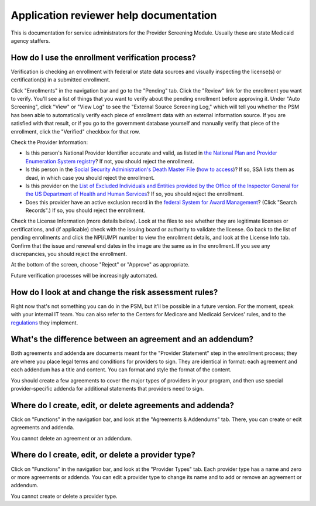Application reviewer help documentation
=======================================

This is documentation for service administrators for the Provider
Screening Module. Usually these are state Medicaid agency staffers.

How do I use the enrollment verification process?
-------------------------------------------------

Verification is checking an enrollment with federal or state data
sources and visually inspecting the license(s) or certification(s) in a
submitted enrollment.

Click "Enrollments" in the navigation bar and go to the "Pending" tab.
Click the "Review" link for the enrollment you want to verify. You'll
see a list of things that you want to verify about the pending
enrollment before approving it. Under "Auto Screening", click "View" or
"View Log" to see the "External Source Screening Log," which will tell
you whether the PSM has been able to automatically verify each piece of
enrollment data with an external information source. If you are
satisfied with that result, or if you go to the government database
yourself and manually verify that piece of the enrollment, click the
"Verified" checkbox for that row.

Check the Provider Information:

-  Is this person's National Provider Identifier accurate and valid, as
   listed in `the National Plan and Provider Enumeration System
   registry <https://npiregistry.cms.hhs.gov/>`__? If not, you should
   reject the enrollment.
-  Is this person in the `Social Security Administration's Death Master
   File <https://www.ssa.gov/dataexchange/request_dmf.html>`__ (`how to
   access <https://classic.ntis.gov/products/ssa-dmf/>`__)? If so, SSA
   lists them as dead, in which case you should reject the enrollment.
-  Is this provider on the `List of Excluded Individuals and Entities
   provided by the Office of the Inspector General for the US Department
   of Health and Human
   Services <https://oig.hhs.gov/exclusions/exclusions_list.asp>`__? If
   so, you should reject the enrollment.
-  Does this provider have an active exclusion record in the `federal
   System for Award Management <https://www.sam.gov/>`__? (Click "Search
   Records".) If so, you should reject the enrollment.

Check the License Information (more details below). Look at the files to
see whether they are legitimate licenses or certifications, and (if
applicable) check with the issuing board or authority to validate the
license. Go back to the list of pending enrollments and click the
NPI/UMPI number to view the enrollment details, and look at the License
Info tab. Confirm that the issue and renewal end dates in the image are
the same as in the enrollment. If you see any discrepancies, you should
reject the enrollment.

At the bottom of the screen, choose "Reject" or "Approve" as
appropriate.

Future verification processes will be increasingly automated.

How do I look at and change the risk assessment rules?
------------------------------------------------------

Right now that's not something you can do in the PSM, but it'll be
possible in a future version. For the moment, speak with your internal
IT team. You can also refer to the Centers for Medicare and Medicaid
Services' rules, and to the
`regulations <https://www.law.cornell.edu/cfr/text/42/424.518>`__ they
implement.

What's the difference between an agreement and an addendum?
-----------------------------------------------------------

Both agreements and addenda are documents meant for the "Provider
Statement" step in the enrollment process; they are where you place
legal terms and conditions for providers to sign. They are identical in
format: each agreement and each addendum has a title and content. You
can format and style the format of the content.

You should create a few agreements to cover the major types of providers
in your program, and then use special provider-specific addenda for
additional statements that providers need to sign.

Where do I create, edit, or delete agreements and addenda?
----------------------------------------------------------

Click on "Functions" in the navigation bar, and look at the "Agreements
& Addendums" tab. There, you can create or edit agreements and addenda.

You cannot delete an agreement or an addendum.

Where do I create, edit, or delete a provider type?
---------------------------------------------------

Click on "Functions" in the navigation bar, and look at the "Provider
Types" tab. Each provider type has a name and zero or more agreements or
addenda. You can edit a provider type to change its name and to add or
remove an agreement or addendum.

You cannot create or delete a provider type.
